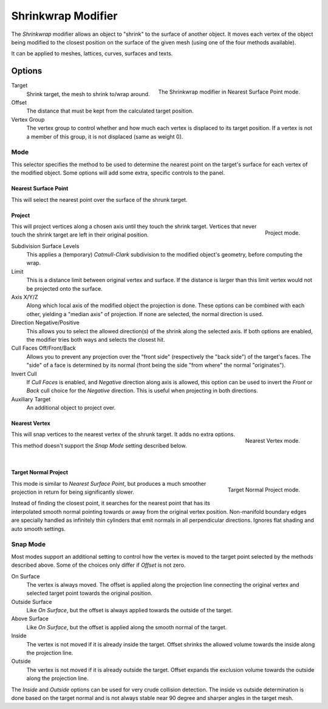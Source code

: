 .. _bpy.types.ShrinkwrapModifier:

*******************
Shrinkwrap Modifier
*******************

The *Shrinkwrap* modifier allows an object to "shrink" to the surface of another object.
It moves each vertex of the object being modified to the closest position on
the surface of the given mesh (using one of the four methods available).

It can be applied to meshes, lattices, curves, surfaces and texts.


Options
=======

.. figure:: /images/modeling_modifiers_deform_shrinkwrap_nearest-surface-point.png
   :align: right

   The Shrinkwrap modifier in Nearest Surface Point mode.

Target
   Shrink target, the mesh to shrink to/wrap around.
Offset
   The distance that must be kept from the calculated target position.

Vertex Group
   The vertex group to control whether and how much each vertex is displaced to its target position.
   If a vertex is not a member of this group, it is not displaced (same as weight 0).


Mode
----

This selector specifies the method to be used to determine the nearest point on the target's surface
for each vertex of the modified object. Some options will add some extra, specific controls to the panel.


Nearest Surface Point
^^^^^^^^^^^^^^^^^^^^^

This will select the nearest point over the surface of the shrunk target.


Project
^^^^^^^

.. figure:: /images/modeling_modifiers_deform_shrinkwrap_project.png
   :align: right

   Project mode.

This will project vertices along a chosen axis until they touch the shrink target.
Vertices that never touch the shrink target are left in their original position.

Subdivision Surface Levels
   This applies a (temporary) *Catmull-Clark* subdivision to the modified object's geometry,
   before computing the wrap.
Limit
   This is a distance limit between original vertex and surface.
   If the distance is larger than this limit vertex would not be projected onto the surface.
Axis X/Y/Z
   Along which local axis of the modified object the projection is done.
   These options can be combined with each other, yielding a "median axis" of projection.
   If none are selected, the normal direction is used.
Direction Negative/Positive
   This allows you to select the allowed direction(s) of the shrink along the selected axis.
   If both options are enabled, the modifier tries both ways and selects the closest hit.
Cull Faces Off/Front/Back
   Allows you to prevent any projection over the "front side"
   (respectively the "back side") of the target's faces. The "side" of a face is determined
   by its normal (front being the side "from where" the normal "originates").
Invert Cull
   If *Cull Faces* is enabled, and *Negative* direction along axis is allowed,
   this option can be used to invert the *Front* or *Back* cull choice
   for the *Negative* direction. This is useful when projecting in both directions.
Auxiliary Target
   An additional object to project over.


Nearest Vertex
^^^^^^^^^^^^^^

.. figure:: /images/modeling_modifiers_deform_shrinkwrap_nearest-vertex.png
   :align: right

   Nearest Vertex mode.

This will snap vertices to the nearest vertex of the shrunk target. It adds no extra options.

This method doesn't support the *Snap Mode* setting described below.

|


Target Normal Project
^^^^^^^^^^^^^^^^^^^^^

.. figure:: /images/modeling_modifiers_deform_shrinkwrap_normal-project.png
   :align: right

   Target Normal Project mode.

This mode is similar to *Nearest Surface Point*, but produces a much smoother
projection in return for being significantly slower.

Instead of finding the closest point, it searches for the nearest point
that has its interpolated smooth normal pointing towards or away from the original vertex position.
Non-manifold boundary edges are specially handled as infinitely thin cylinders
that emit normals in all perpendicular directions. Ignores flat shading and auto smooth settings.


Snap Mode
---------

Most modes support an additional setting to control how the vertex is moved to
the target point selected by the methods described above. Some of the choices
only differ if *Offset* is not zero.

On Surface
   The vertex is always moved. The offset is applied along the projection line
   connecting the original vertex and selected target point towards the original position.
Outside Surface
   Like *On Surface*, but the offset is always applied towards the outside of the target.
Above Surface
   Like *On Surface*, but the offset is applied along the smooth normal of the target.
Inside
   The vertex is not moved if it is already inside the target.
   Offset shrinks the allowed volume towards the inside along the projection line.
Outside
   The vertex is not moved if it is already outside the target.
   Offset expands the exclusion volume towards the outside along the projection line.

The *Inside* and *Outside* options can be used for very crude collision detection.
The inside vs outside determination is done based on the target normal and
is not always stable near 90 degree and sharper angles in the target mesh.

.. seealso::

   :doc:`Shrinkwrap Constraint</animation/constraints/relationship/shrinkwrap>`.
